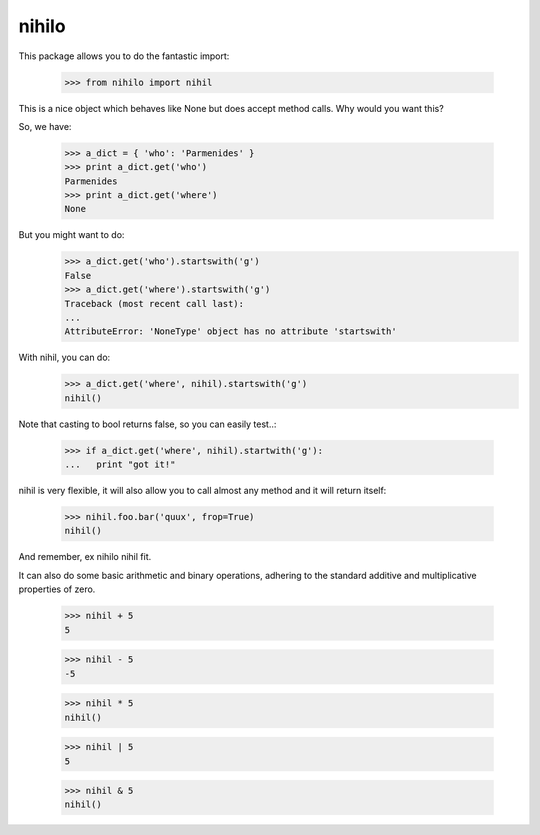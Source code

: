 nihilo
======

This package allows you to do the fantastic import:

  >>> from nihilo import nihil

This is a nice object which behaves like None but does accept method calls.
Why would you want this?

So, we have:

  >>> a_dict = { 'who': 'Parmenides' }
  >>> print a_dict.get('who')
  Parmenides
  >>> print a_dict.get('where')
  None

But you might want to do:
  >>> a_dict.get('who').startswith('g')
  False
  >>> a_dict.get('where').startswith('g')
  Traceback (most recent call last):
  ...
  AttributeError: 'NoneType' object has no attribute 'startswith'

With nihil, you can do:
  >>> a_dict.get('where', nihil).startswith('g')
  nihil()

Note that casting to bool returns false, so you can easily test..:

  >>> if a_dict.get('where', nihil).startwith('g'):
  ...   print "got it!"

nihil is very flexible, it will also allow you to call almost any method
and it will return itself:

  >>> nihil.foo.bar('quux', frop=True)
  nihil()

And remember, ex nihilo nihil fit.

It can also do some basic arithmetic and binary operations, adhering
to the standard additive and multiplicative properties of zero.

  >>> nihil + 5
  5

  >>> nihil - 5
  -5

  >>> nihil * 5
  nihil()

  >>> nihil | 5
  5

  >>> nihil & 5
  nihil()
